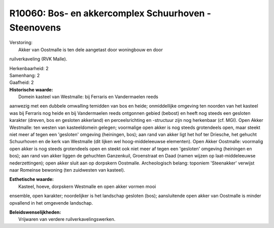 R10060: Bos- en akkercomplex Schuurhoven - Steenovens
=====================================================

| Verstoring:
|  Akker van Oostmalle is ten dele aangetast door woningbouw en door
ruilverkaveling (RVK Malle).

| Herkenbaarheid: 2

| Samenhang: 2

| Gaafheid: 2

| **Historische waarde:**
|  Domein kasteel van Westmalle: bij Ferraris en Vandermaelen reeds
aanwezig met een dubbele omwalling temidden van bos en heide;
onmiddellijke omgeving ten noorden van het kasteel was bij Ferraris nog
heide en bij Vandermaelen reeds ontgonnen gebied (bebost) en heeft nog
steeds een gesloten karakter (dreven, bos en gesloten akkerland) en
perceelsrichting en -structuur zijn nog herkenbaar (cf. MGI). Open Akker
Westmalle: ten westen van kasteeldomein gelegen; voormalige open akker
is nog steeds grotendeels open, maar steekt niet meer af tegen een
'gesloten' omgeving (heiningen, bos); aan rand van akker ligt het hof
ter Driesche, het gehucht Schuurhoven en de kerk van Westmalle (dit
lijken wel hoog-middeleeuwse elementen). Open Akker Oostmalle: voormalig
open akker is nog steeds grotendeels open en steekt ook niet meer af
tegen een 'gesloten' omgeving (heiningen en bos); aan rand van akker
liggen de gehuchten Ganzenkuil, Groenstraat en Daad (namen wijzen op
laat-middeleeuwse nederzettingen); open akker sluit aan op dorpskern
Oostmalle. Archeologisch belang: toponiem 'Steenakker' verwijst naar
Romeinse bewoning (ten zuidwesten van kasteel).

| **Esthetische waarde:**
|  Kasteel, hoeve, dorpskern Westmalle en open akker vormen mooi
ensemble, open karakter; noordelijker is het landschap gesloten (bos);
aansluitende open akker van Oostmalle is minder opvallend in het
omgevende landschap.



| **Beleidswenselijkheden:**
|  Vrijwaren van verdere ruilverkavelingswerken.
